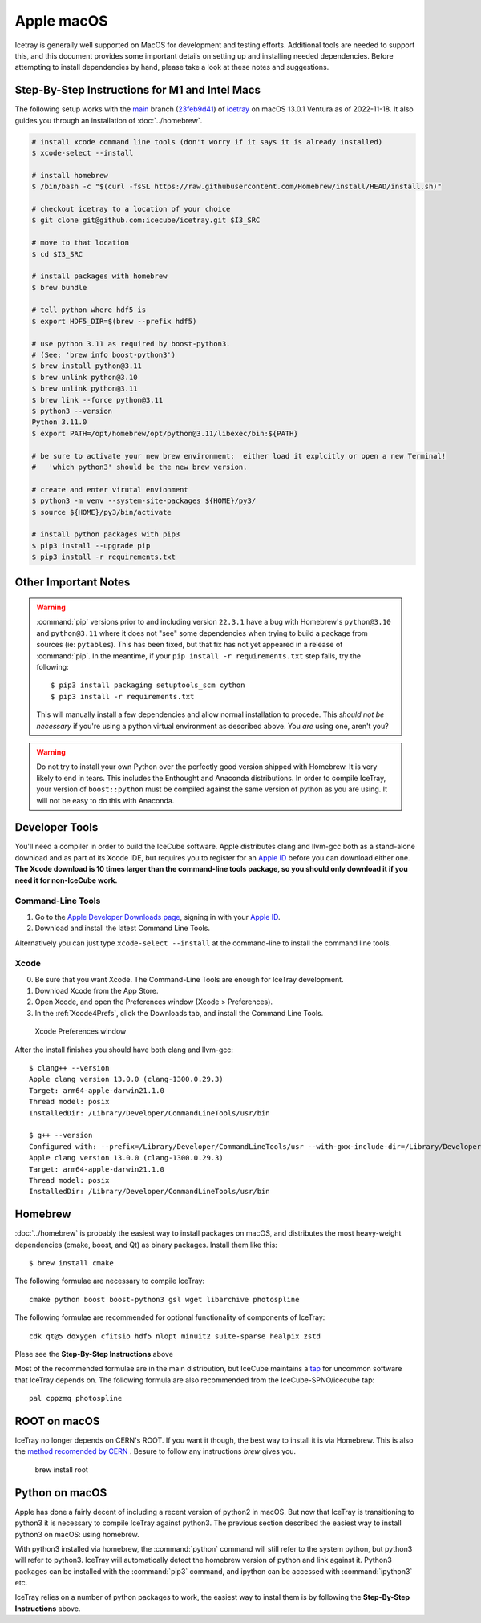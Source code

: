 .. highlight:: console

Apple macOS
^^^^^^^^^^^

Icetray is generally well supported on MacOS for development and testing efforts.
Additional tools are needed to support this, and this document provides some important details
on setting up and installing needed dependencies.  Before attempting to install dependencies
by hand, please take a look at these notes and suggestions.

Step-By-Step Instructions for M1 and Intel Macs
"""""""""""""""""""""""""""""""""""""""""""""""

The following setup works with the main_ branch (23feb9d41_) of
icetray_ on macOS 13.0.1 Ventura as of 2022-11-18.  It also guides you
through an installation of :doc:`../homebrew`.

.. _main: https://github.com/icecube/icetray/tree/main
.. _icetray: https://github.com/icecube/icetray
.. _23feb9d41: https://github.com/icecube/icetray/tree/23feb9d41

.. code-block:: console

   # install xcode command line tools (don't worry if it says it is already installed)
   $ xcode-select --install

   # install homebrew
   $ /bin/bash -c "$(curl -fsSL https://raw.githubusercontent.com/Homebrew/install/HEAD/install.sh)"

   # checkout icetray to a location of your choice
   $ git clone git@github.com:icecube/icetray.git $I3_SRC

   # move to that location
   $ cd $I3_SRC

   # install packages with homebrew
   $ brew bundle

   # tell python where hdf5 is
   $ export HDF5_DIR=$(brew --prefix hdf5)

   # use python 3.11 as required by boost-python3.
   # (See: 'brew info boost-python3')
   $ brew install python@3.11
   $ brew unlink python@3.10
   $ brew unlink python@3.11
   $ brew link --force python@3.11
   $ python3 --version
   Python 3.11.0
   $ export PATH=/opt/homebrew/opt/python@3.11/libexec/bin:${PATH}

   # be sure to activate your new brew environment:  either load it explcitly or open a new Terminal!
   #   'which python3' should be the new brew version.

   # create and enter virutal envionment
   $ python3 -m venv --system-site-packages ${HOME}/py3/
   $ source ${HOME}/py3/bin/activate

   # install python packages with pip3
   $ pip3 install --upgrade pip
   $ pip3 install -r requirements.txt

Other Important Notes
"""""""""""""""""""""

.. warning::

   :command:`pip` versions prior to and including version ``22.3.1``
   have a bug with Homebrew's ``python@3.10`` and ``python@3.11``
   where it does not "see" some dependencies when trying to build a
   package from sources (ie: ``pytables``). This has been fixed, but
   that fix has not yet appeared in a release of :command:`pip`. In
   the meantime, if your ``pip install -r requirements.txt`` step
   fails, try the following::

     $ pip3 install packaging setuptools_scm cython
     $ pip3 install -r requirements.txt

   This will manually install a few dependencies and allow normal
   installation to procede. This *should not be necessary* if you're
   using a python virtual environment as described above. You *are*
   using one, aren't you?

.. warning::

   Do not try to install your own Python over the perfectly good version
   shipped with Homebrew. It is very likely to end in tears. This
   includes the Enthought and Anaconda distributions. In order to compile
   IceTray, your version of ``boost::python`` must be compiled against the same
   version of python as you are using. It will not be easy to do this with
   Anaconda.

Developer Tools
"""""""""""""""

You'll need a compiler in order to build the IceCube software. Apple distributes
clang and llvm-gcc both as a stand-alone download and as part of its Xcode IDE,
but requires you to register for an `Apple ID`_  before you can download either
one. **The Xcode download is 10 times larger than the command-line tools package,
so you should only download it if you need it for non-IceCube work.**

.. _`Apple ID`: https://support.apple.com/apple-id

Command-Line Tools
..................

1) Go to the `Apple Developer Downloads page <https://developer.apple.com/downloads>`_,
   signing in with your `Apple ID`_.
2) Download and install the latest Command Line Tools.

Alternatively you can just type ``xcode-select --install`` at the command-line to install
the command line tools.

Xcode
.....

0) Be sure that you want Xcode. The Command-Line Tools are enough for IceTray development.

1) Download Xcode from the App Store.

2) Open Xcode, and open the Preferences window (Xcode > Preferences).

3) In the :ref:`Xcode4Prefs`, click the Downloads tab, and install the
   Command Line Tools.

.. _Xcode4Prefs:

.. figure:: ../figs/xcode4_prefs.png
	:width: 432px

	Xcode Preferences window

After the install finishes you should have both clang and llvm-gcc::

	$ clang++ --version
	Apple clang version 13.0.0 (clang-1300.0.29.3)
	Target: arm64-apple-darwin21.1.0
	Thread model: posix
	InstalledDir: /Library/Developer/CommandLineTools/usr/bin

	$ g++ --version
	Configured with: --prefix=/Library/Developer/CommandLineTools/usr --with-gxx-include-dir=/Library/Developer/CommandLineTools/SDKs/MacOSX.sdk/usr/include/c++/4.2.1
	Apple clang version 13.0.0 (clang-1300.0.29.3)
	Target: arm64-apple-darwin21.1.0
	Thread model: posix
	InstalledDir: /Library/Developer/CommandLineTools/usr/bin

.. _osx/homebrew:

Homebrew
""""""""

:doc:`../homebrew` is probably the easiest way to install packages on macOS, and
distributes the most heavy-weight dependencies (cmake, boost, and Qt) as binary
packages.  Install them like this::

  $ brew install cmake

The following formulae are necessary to compile IceTray::

  cmake python boost boost-python3 gsl wget libarchive photospline

The following formulae are recommended for optional functionality of components of IceTray::

  cdk qt@5 doxygen cfitsio hdf5 nlopt minuit2 suite-sparse healpix zstd

Plese see the **Step-By-Step Instructions** above

Most of the recommended formulae are in the main distribution, but IceCube
maintains a `tap`_ for uncommon software that IceTray depends on.
The following formula are also recommended from the IceCube-SPNO/icecube tap::

  pal cppzmq photospline

.. _tap: https://docs.brew.sh/Taps


ROOT on macOS
"""""""""""""

IceTray no longer depends on CERN's ROOT. If you want it though, the
best way to install it is via Homebrew. This is also the `method recomended
by CERN <https://root.cern/install/#macos-package-managers>`_ . Besure to
follow any instructions `brew` gives you.

   brew install root

.. _osxpythonsetup:

Python on macOS
"""""""""""""""

Apple has done a fairly decent of including a recent version of python2 in
macOS. But now that IceTray is transitioning to python3 it is necessary to
compile IceTray against python3. The previous section described the easiest
way to install python3 on macOS: using homebrew.

With python3 installed via homebrew, the :command:`python` command will still refer
to the system python, but python3 will refer to python3. IceTray will
automatically detect the homebrew version of python and link against it.
Python3 packages can be installed with the :command:`pip3` command, and ipython
can be accessed with :command:`ipython3` etc.

IceTray relies on a number of python packages to work, the easiest way to
instal them is by following the **Step-By-Step Instructions** above.
